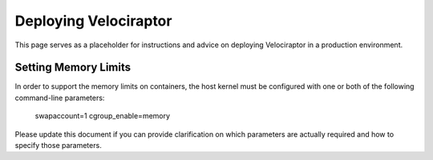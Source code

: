 Deploying Velociraptor
======================

This page serves as a placeholder for instructions and advice on
deploying Velociraptor in a production environment.

Setting Memory Limits
---------------------

In order to support the memory limits on containers, the host
kernel must be configured with one or both of the following
command-line parameters:

    swapaccount=1
    cgroup_enable=memory

Please update this document if you can provide clarification on
which parameters are actually required and how to specify those
parameters.
